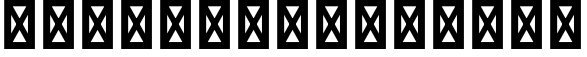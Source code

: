 SplineFontDB: 3.2
FontName: Quasar-SemiBold
FullName: Quasar SemiBold
FamilyName: Quasar
Weight: Bold
Copyright: Copyright (c) 2024, neilb
UComments: "2024-2-19: Created with FontForge (http://fontforge.org)"
Version: 001.000
ItalicAngle: 0
UnderlinePosition: -100
UnderlineWidth: 50
Ascent: 800
Descent: 200
InvalidEm: 0
LayerCount: 2
Layer: 0 0 "Back" 1
Layer: 1 0 "Fore" 0
XUID: [1021 441 2049316168 1397]
OS2Version: 0
OS2_WeightWidthSlopeOnly: 0
OS2_UseTypoMetrics: 1
CreationTime: 1708337238
ModificationTime: 1728201473
OS2TypoAscent: 0
OS2TypoAOffset: 1
OS2TypoDescent: 0
OS2TypoDOffset: 1
OS2TypoLinegap: 0
OS2WinAscent: 0
OS2WinAOffset: 1
OS2WinDescent: 0
OS2WinDOffset: 1
HheadAscent: 0
HheadAOffset: 1
HheadDescent: 0
HheadDOffset: 1
OS2Vendor: 'PfEd'
MarkAttachClasses: 1
DEI: 91125
Encoding: UnicodeBmp
UnicodeInterp: none
NameList: Adobe Glyph List
DisplaySize: -48
AntiAlias: 1
FitToEm: 1
WinInfo: 65424 16 8
BeginPrivate: 0
EndPrivate
BeginChars: 65541 5

StartChar: age.alt
Encoding: 65536 -1 0
Width: 445
Flags: HW
LayerCount: 2
Back
SplineSet
66 346 m 0
 66 437 139 510 230 510 c 0
 321 510 394 437 394 346 c 0
 394 255 321 182 230 182 c 0
 139 182 66 255 66 346 c 0
186 346 m 0
 186 371 206 391 231 391 c 0
 256 391 276 371 276 346 c 0
 276 321 256 301 231 301 c 0
 206 301 186 321 186 346 c 0
324 -10 m 0
 334.666992188 -10 345.333007812 -9.3330078125 356 -8 c 128
 366.666992188 -6.6669921875 376.333007812 -5 385 -3 c 1
 385 116 l 1
 375 113.333007812 365.5 111.5 356.5 110.5 c 128
 347.5 109.5 338 109 328 109 c 0
 300 109 274 115.333007812 250 128 c 128
 226 140.666992188 206.833007812 158.666992188 192.5 182 c 128
 178.166992188 205.333007812 171 232.333007812 171 263 c 2
 171 357 l 2
 171 371 174.333007812 383.666992188 181 395 c 128
 187.666992188 406.333007812 196.333007812 415.333007812 207 422 c 128
 217.666992188 428.666992188 230.333007812 432 245 432 c 0
 258.333007812 432 270.5 428.833007812 281.5 422.5 c 128
 292.5 416.166992188 301.333007812 407.5 308 396.5 c 128
 314.666992188 385.5 318 372.666992188 318 358 c 0
 318 344 314.5 331.333007812 307.5 320 c 128
 300.5 308.666992188 291.333007812 300 280 294 c 128
 268.666992188 288 257 285 245 285 c 0
 237 285 229.333007812 286.666992188 222 290 c 1
 223 232 l 1
 226.333007812 230.666992188 230 229.666992188 234 229 c 128
 238 228.333007812 242.333007812 228 247 228 c 0
 271 228 292.5 233.5 311.5 244.5 c 128
 330.5 255.5 345.833007812 270.666992188 357.5 290 c 128
 369.166992188 309.333007812 375 331.666992188 375 357 c 0
 375 387 368.5 413.5 355.5 436.5 c 128
 342.5 459.5 325.166992188 477.5 303.5 490.5 c 128
 281.833007812 503.5 257.666992188 510 231 510 c 0
 197.666992188 510 168.666992188 502.666992188 144 488 c 128
 119.333007812 473.333007812 100.166992188 454.333007812 86.5 431 c 128
 72.8330078125 407.666992188 66 382.666992188 66 356 c 2
 66 250 l 2
 66 200.666992188 77.3330078125 156.333007812 100 117 c 128
 122.666992188 77.6669921875 153.5 46.6669921875 192.5 24 c 128
 231.5 1.3330078125 275.333007812 -10 324 -10 c 0
EndSplineSet
Fore
SplineSet
325 -10 m 0
 178 -10 66 101 66 250 c 2
 66 346 l 2
 66 437 139 510 230 510 c 0
 321 510 394 437 394 346 c 3
 394 255 321 182 230 182 c 3
 228 182 228 182 225 182 c 1
 225 297 l 1
 227 297 229 297 230 297 c 3
 254 297 279 315 279 346 c 3
 279 371 261 394 230 394 c 3
 207 394 182 375 182 346 c 2
 182 263 l 2
 182 172 240 109 328 109 c 0
 354 109 369 112 385 116 c 1
 385 -3 l 1
 369 -7 349 -10 325 -10 c 0
EndSplineSet
EndChar

StartChar: ice.alt
Encoding: 65537 -1 1
Width: 445
Flags: HW
LayerCount: 2
Fore
Refer: 0 -1 N -1 0 0 1 445 0 2
EndChar

StartChar: oil.alt
Encoding: 65538 -1 2
Width: 439
Flags: HW
LayerCount: 2
Fore
SplineSet
373 0 m 9
 373 346 l 2
 373 437 300 510 209 510 c 0
 118 510 45 437 45 346 c 3
 45 255 118 182 209 182 c 3
 211 182 211 182 214 182 c 1
 214 297 l 1
 212 297 210 297 209 297 c 3
 185 297 160 315 160 346 c 3
 160 371 178 394 209 394 c 3
 232 394 257 375 257 346 c 2
 257 0 l 17
 373 0 l 9
EndSplineSet
EndChar

StartChar: out.alt
Encoding: 65539 -1 3
Width: 438
Flags: HW
LayerCount: 2
Fore
Refer: 2 -1 N -1 0 0 1 438 0 2
EndChar

StartChar: .notdef
Encoding: 65540 -1 4
Width: 652
Flags: HW
LayerCount: 2
Back
SplineSet
575 802 m 5
 99 6 l 5
 79 26 l 5
 557 822 l 5
 575 802 l 5
79 802 m 5
 97 822 l 5
 575 26 l 5
 555 6 l 5
 79 802 l 5
95 803 m 5
 95 25 l 5
 557 25 l 5
 557 803 l 5
 95 803 l 5
70 828 m 5
 582 828 l 5
 582 0 l 5
 70 0 l 5
 70 828 l 5
EndSplineSet
Fore
SplineSet
562 743 m 1
 164 29 l 1
 90 85 l 1
 488 799 l 1
 562 743 l 1
90 743 m 1
 164 799 l 1
 562 85 l 5
 488 29 l 5
 90 743 l 1
186 712 m 1
 186 116 l 1
 466 116 l 1
 466 712 l 1
 186 712 l 1
70 828 m 1
 582 828 l 1
 582 0 l 1
 70 0 l 1
 70 828 l 1
EndSplineSet
EndChar
EndChars
EndSplineFont
